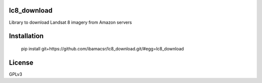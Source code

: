 lc8_download
============

Library to download Landsat 8 imagery from Amazon servers


Installation
=======

    pip install git+https://github.com/ibamacsr/lc8_download.git/#egg=lc8_download


License
======

GPLv3

